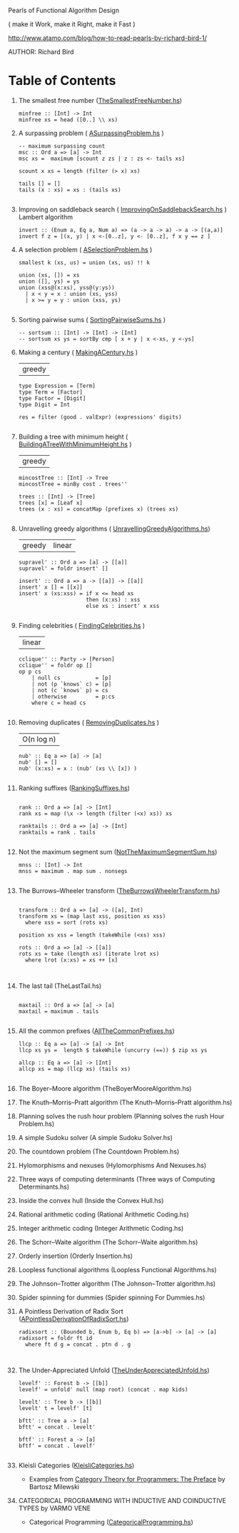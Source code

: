 Pearls of Functional Algorithm Design

( make it Work, make it Right, make it Fast )

http://www.atamo.com/blog/how-to-read-pearls-by-richard-bird-1/

AUTHOR: Richard Bird


* Table of Contents

  1. The smallest free number ([[file:src/TheSmallestFreeNumber.hs][TheSmallestFreeNumber.hs]])
    #+BEGIN_SRC lang Haskell
minfree :: [Int] -> Int
minfree xs = head ([0..] \\ xs)
#+END_SRC
  2. A surpassing problem  ( [[file:src/ASurpassingProblem.hs][ASurpassingProblem.hs]] )
    #+BEGIN_SRC
-- maximum surpassing count
msc :: Ord a => [a] -> Int
msc xs =  maximum [scount z zs | z : zs <- tails xs]

scount x xs = length (filter (> x) xs)

tails [] = []
tails (x : xs) = xs : (tails xs)

#+END_SRC
  3. Improving on saddleback search ( [[file:src/ImprovingOnSaddlebackSearch.hs][ImprovingOnSaddlebackSearch.hs]] )
    Lambert algorithm
    #+BEGIN_SRC
invert :: (Enum a, Eq a, Num a) => (a -> a -> a) -> a -> [(a,a)]
invert f z = [(x, y) | x <-[0..z], y <- [0..z], f x y == z ]
#+END_SRC
  4. A selection problem ( [[file:src/ASelectionProblem.hs][ASelectionProblem.hs]] )
    #+BEGIN_SRC
smallest k (xs, us) = union (xs, us) !! k

union (xs, []) = xs
union ([], ys) = ys
union (xss@(x:xs), yss@(y:ys))
  | x < y = x : union (xs, yss)
  | x >= y = y : union (xss, ys)

#+END_SRC
  5. Sorting pairwise sums ( [[file:src/SortingPairwiseSums.hs][SortingPairwiseSums.hs]] )
    #+BEGIN_SRC
-- sortsum :: [Int] -> [Int] -> [Int]
-- sortsum xs ys = sortBy cmp [ x + y | x <-xs, y <-ys]
#+END_SRC
  6. Making a century ( [[file:src/MakingACentury.hs][MakingACentury.hs]] )
   | greedy |
    #+BEGIN_SRC
type Expression = [Term]
type Term = [Factor]
type Factor = [Digit]
type Digit = Int

res = filter (good . valExpr) (expressions' digits)

#+END_SRC
  7. Building a tree with minimum height ( [[file:src/BuildingATreeWithMinimumHeight.hs][BuildingATreeWithMinimumHeight.hs]] )
   | greedy |
    #+BEGIN_SRC
mincostTree :: [Int] -> Tree
mincostTree = minBy cost . trees''

trees :: [Int] -> [Tree]
trees [x] = [Leaf x]
trees (x : xs) = concatMap (prefixes x) (trees xs)

#+END_SRC
  8. Unravelling greedy algorithms ( [[file:src/UnravellingGreedyAlgorithms.hs][UnravellingGreedyAlgorithms.hs]])
   | greedy | linear |
    #+BEGIN_SRC
supravel' :: Ord a => [a] -> [[a]]
supravel' = foldr insert' []

insert' :: Ord a => a -> [[a]] -> [[a]]
insert' x [] = [[x]]
insert' x (xs:xss) = if x <= head xs
                     then (x:xs) : xss
                     else xs : insert' x xss

#+END_SRC
  9. Finding celebrities ( [[file:src/FindingCelebrities.hs][FindingCelebrities.hs]] )
    | linear |
    #+BEGIN_SRC
cclique'' :: Party -> [Person]
cclique'' = foldr op []
op p cs
    | null cs           = [p]
    | not (p `knows` c) = [p]
    | not (c `knows` p) = cs
    | otherwise         = p:cs
    where c = head cs

#+END_SRC
  10. Removing duplicates ( [[file:src/RemovingDuplicates.hs][RemovingDuplicates.hs]] )
    | O(n log n) |
    #+BEGIN_SRC
nub' :: Eq a => [a] -> [a]
nub' [] = []
nub' (x:xs) = x : (nub' (xs \\ [x]) )

#+END_SRC
  11. Ranking suffixes ([[file:src/RankingSuffixes.hs][RankingSuffixes.hs]])
      #+BEGIN_SRC

rank :: Ord a => [a] -> [Int]
rank xs = map (\x -> length (filter (<x) xs)) xs

ranktails :: Ord a => [a] -> [Int]
ranktails = rank . tails

      #+END_SRC
  12. Not the maximum segment sum ([[file:src/NotTheMaximumSegmentSum.hs][NotTheMaximumSegmentSum.hs]])
      #+BEGIN_SRC
mnss :: [Int] -> Int
mnss = maximum . map sum . nonsegs

      #+END_SRC
  13. The Burrows–Wheeler transform ([[file:src/TheBurrowsWheelerTransform.hs][TheBurrowsWheelerTransform.hs]])
      #+BEGIN_SRC

transform :: Ord a => [a] -> ([a], Int)
transform xs = (map last xss, position xs xss)
  where xss = sort (rots xs)

position xs xss = length (takeWhile (<xs) xss)

rots :: Ord a => [a] -> [[a]]
rots xs = take (length xs) (iterate lrot xs)
  where lrot (x:xs) = xs ++ [x]


      #+END_SRC
  14. The last tail (TheLastTail.hs)
      #+BEGIN_SRC

maxtail :: Ord a => [a] -> [a]
maxtail = maximum . tails

      #+END_SRC
  15. All the common prefixes ([[file:src/AllTheCommonPrefixes.hs][AllTheCommonPrefixes.hs]])
      #+BEGIN_SRC
llcp :: Eq a => [a] -> [a] -> Int
llcp xs ys =  length $ takeWhile (uncurry (==)) $ zip xs ys

allcp :: Eq a => [a] -> [Int]
allcp xs = map (llcp xs) (tails xs)

      #+END_SRC
  16. The Boyer–Moore algorithm (TheBoyerMooreAlgorithm.hs)
  17. The Knuth–Morris–Pratt algorithm (The Knuth–Morris–Pratt algorithm.hs)
  18. Planning solves the rush hour problem (Planning solves the rush Hour Problem.hs)
  19. A simple Sudoku solver (A simple Sudoku Solver.hs)
  20. The countdown problem (The Countdown Problem.hs)
  21. Hylomorphisms and nexuses (Hylomorphisms And Nexuses.hs)
  22. Three ways of computing determinants (Three ways of Computing Determinants.hs)
  23. Inside the convex hull (Inside the Convex Hull.hs)
  24. Rational arithmetic coding (Rational Arithmetic Coding.hs)
  25. Integer arithmetic coding (Integer Arithmetic Coding.hs)
  26. The Schorr–Waite algorithm (The Schorr–Waite algorithm.hs)
  27. Orderly insertion (Orderly Insertion.hs)
  28. Loopless functional algorithms (Loopless Functional Algorithms.hs)
  29. The Johnson–Trotter algorithm (The Johnson–Trotter algorithm.hs)
  30. Spider spinning for dummies (Spider spinning For Dummies.hs)
  31. A Pointless Derivation of Radix Sort ([[file:src/APointlessDerivationOfRadixSort.hs][APointlessDerivationOfRadixSort.hs]])
      #+BEGIN_SRC
radixsort :: (Bounded b, Enum b, Eq b) => [a->b] -> [a] -> [a]
radixsort = foldr ft id
  where ft d g = concat . ptn d . g


      #+END_SRC
  32. The Under-Appreciated Unfold ([[file:src/TheUnderAppreciatedUnfold.hs][TheUnderAppreciatedUnfold.hs]])
      #+BEGIN_SRC
levelf' :: Forest b -> [[b]]
levelf' = unfold' null (map root) (concat . map kids)

levelt' :: Tree b -> [[b]]
levelt' t = levelf' [t]

bftt' :: Tree a -> [a]
bftt' = concat . levelt'

bftf' :: Forest a -> [a]
bftf' = concat . levelf'

      #+END_SRC
  33. Kleisli Categories ([[file:src/KleisliCategories.hs][KleisliCategories.hs]])
      - Examples from [[http://bartoszmilewski.com/2014/10/28/category-theory-for-programmers-the-preface/][Category Theory for Programmers: The Preface]] by Bartosz Milewski

  34. CATEGORICAL PROGRAMMING WITH INDUCTIVE AND COINDUCTIVE TYPES by VARMO VENE
      - Categorical Programming ([[file:src/CategoricalProgramming.hs][CategoricalProgramming.hs]])
